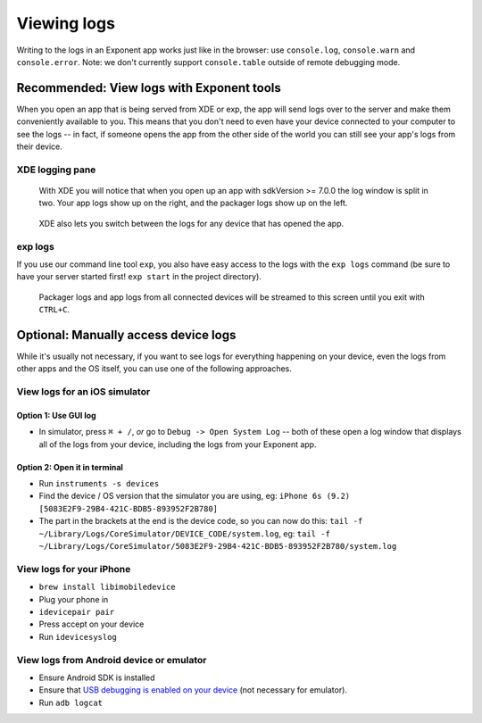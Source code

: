************
Viewing logs
************

Writing to the logs in an Exponent app works just like in the browser: use ``console.log``, ``console.warn`` and ``console.error``.
Note: we don't currently support ``console.table`` outside of remote debugging mode.

Recommended: View logs with Exponent tools
==========================================

When you open an app that is being served from XDE or exp, the app will send logs over to the server and make them conveniently available to you. This means that you don't need to even have your device connected to your computer to see the logs -- in fact, if someone opens the app from the other side of the world you can still see your app's logs from their device.

XDE logging pane
^^^^^^^^^^^^^^^^

.. figure:: img/xde-logs.png
  :width: 100%
  :alt: XDE window with logs

  With XDE you will notice that when you open up an app with sdkVersion >= 7.0.0 the log window is split in two. Your app logs show up on the right, and the packager logs show up on the left.

.. figure:: img/xde-logs-device-picker.png
  :width: 100%
  :alt: XDE window with device picker selected

  XDE also lets you switch between the logs for any device that has opened the app.

exp logs
^^^^^^^^

If you use our command line tool ``exp``, you also have easy access to the logs with the ``exp logs`` command (be sure to have your server started first! ``exp start`` in the project directory).

.. figure:: img/exp-logs.png
  :width: 100%
  :alt: Terminal output from running xde logs

  Packager logs and app logs from all connected devices will be streamed to this screen until you exit with ``CTRL+C``.

Optional: Manually access device logs
=====================================

While it's usually not necessary, if you want to see logs for everything happening on your device, even the logs from other apps and the OS itself, you can use one of the following approaches.

View logs for an iOS simulator
^^^^^^^^^^^^^^^^^^^^^^^^^^^^^^^

Option 1: Use GUI log
""""""""""""""""""""""

* In simulator, press ``⌘ + /``, *or* go to ``Debug -> Open System Log`` -- both of these open a log window that displays all of the logs from your device, including the logs from your Exponent app.

Option 2: Open it in terminal
""""""""""""""""""""""""""""""

* Run ``instruments -s devices``
* Find the device / OS version that the simulator you are using, eg: ``iPhone 6s (9.2) [5083E2F9-29B4-421C-BDB5-893952F2B780]``
* The part in the brackets at the end is the device code, so you can now do this: ``tail -f ~/Library/Logs/CoreSimulator/DEVICE_CODE/system.log``, eg: ``tail -f ~/Library/Logs/CoreSimulator/5083E2F9-29B4-421C-BDB5-893952F2B780/system.log``

View logs for your iPhone
^^^^^^^^^^^^^^^^^^^^^^^^^^^

* ``brew install libimobiledevice``
* Plug your phone in
* ``idevicepair pair``
* Press accept on your device
* Run ``idevicesyslog``

View logs from Android device or emulator
^^^^^^^^^^^^^^^^^^^^^^^^^^^^^^^^^^^^^^^^^^^

* Ensure Android SDK is installed
* Ensure that `USB debugging is enabled on your device <https://developer.android.com/studio/run/device.html#device-developer-options>`_ (not necessary for emulator).
* Run ``adb logcat``
